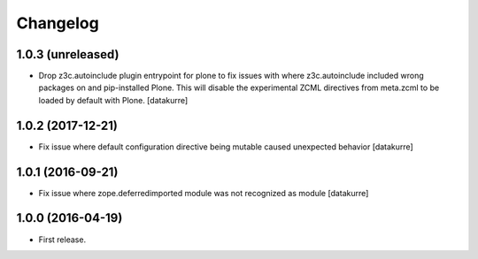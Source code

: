 Changelog
=========

1.0.3 (unreleased)
------------------

- Drop z3c.autoinclude plugin entrypoint for plone to fix issues with where
  z3c.autoinclude included wrong packages on and pip-installed Plone. This
  will disable the experimental ZCML directives from meta.zcml to be loaded
  by default with Plone.
  [datakurre]

1.0.2 (2017-12-21)
------------------

- Fix issue where default configuration directive being mutable caused
  unexpected behavior
  [datakurre]

1.0.1 (2016-09-21)
------------------

- Fix issue where zope.deferredimported module was not recognized as module
  [datakurre]

1.0.0 (2016-04-19)
------------------

- First release.
